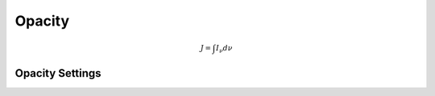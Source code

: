 ====================
Opacity
====================

.. math::

	J = \int I_\nu d\nu 

-----------------------
Opacity Settings
-----------------------
